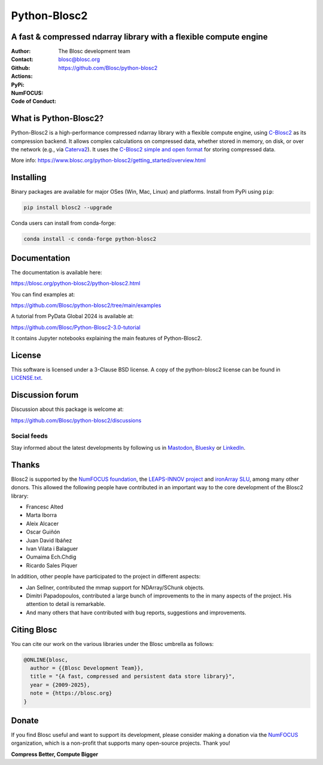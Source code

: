 =============
Python-Blosc2
=============

A fast & compressed ndarray library with a flexible compute engine
==================================================================

:Author: The Blosc development team
:Contact: blosc@blosc.org
:Github: https://github.com/Blosc/python-blosc2
:Actions: |actions|
:PyPi: |version|
:NumFOCUS: |numfocus|
:Code of Conduct: |Contributor Covenant|

.. |version| image:: https://img.shields.io/pypi/v/blosc2.svg
        :target: https://pypi.python.org/pypi/blosc2
.. |Contributor Covenant| image:: https://img.shields.io/badge/Contributor%20Covenant-v2.0%20adopted-ff69b4.svg
        :target: https://github.com/Blosc/community/blob/master/code_of_conduct.md
.. |numfocus| image:: https://img.shields.io/badge/powered%20by-NumFOCUS-orange.svg?style=flat&colorA=E1523D&colorB=007D8A
        :target: https://numfocus.org
.. |actions| image:: https://github.com/Blosc/python-blosc2/actions/workflows/build.yml/badge.svg
        :target: https://github.com/Blosc/python-blosc2/actions/workflows/build.yml


What is Python-Blosc2?
=======================

Python-Blosc2 is a high-performance compressed ndarray library with a flexible
compute engine, using `C-Blosc2 <https://www.blosc.org/c-blosc2/c-blosc2.html>`_
as its compression backend. It allows complex calculations on compressed data,
whether stored in memory, on disk, or over the network (e.g., via
`Caterva2 <https://github.com/ironArray/Caterva2>`_).  It uses the
`C-Blosc2 simple and open format
<https://github.com/Blosc/c-blosc2/blob/main/README_FORMAT.rst>`_ for storing
compressed data.

More info: https://www.blosc.org/python-blosc2/getting_started/overview.html

Installing
==========

Binary packages are available for major OSes (Win, Mac, Linux) and platforms.
Install from PyPi using ``pip``:

.. code-block:: console

    pip install blosc2 --upgrade

Conda users can install from conda-forge:

.. code-block:: console

    conda install -c conda-forge python-blosc2

Documentation
=============

The documentation is available here:

https://blosc.org/python-blosc2/python-blosc2.html

You can find examples at:

https://github.com/Blosc/python-blosc2/tree/main/examples

A tutorial from PyData Global 2024 is available at:

https://github.com/Blosc/Python-Blosc2-3.0-tutorial

It contains Jupyter notebooks explaining the main features of Python-Blosc2.

License
=======

This software is licensed under a 3-Clause BSD license. A copy of the
python-blosc2 license can be found in
`LICENSE.txt <https://github.com/Blosc/python-blosc2/tree/main/LICENSE.txt>`_.

Discussion forum
================

Discussion about this package is welcome at:

https://github.com/Blosc/python-blosc2/discussions

Social feeds
------------

Stay informed about the latest developments by following us in
`Mastodon <https://fosstodon.org/@Blosc2>`_,
`Bluesky <https://bsky.app/profile/blosc.org>`_ or
`LinkedIn <https://www.linkedin.com/company/88381936/admin/dashboard/>`_.

Thanks
======

Blosc2 is supported by the `NumFOCUS foundation <https://numfocus.org>`_, the
`LEAPS-INNOV project <https://www.leaps-innov.eu>`_
and `ironArray SLU <https://ironarray.io>`_, among many other donors.
This allowed the following people have contributed in an important way
to the core development of the Blosc2 library:

- Francesc Alted
- Marta Iborra
- Aleix Alcacer
- Oscar Guiñón
- Juan David Ibáñez
- Ivan Vilata i Balaguer
- Oumaima Ech.Chdig
- Ricardo Sales Piquer

In addition, other people have participated to the project in different
aspects:

- Jan Sellner, contributed the mmap support for NDArray/SChunk objects.
- Dimitri Papadopoulos, contributed a large bunch of improvements to the
  in many aspects of the project.  His attention to detail is remarkable.
- And many others that have contributed with bug reports, suggestions and
  improvements.

Citing Blosc
============

You can cite our work on the various libraries under the Blosc umbrella as follows:

.. code-block:: console

  @ONLINE{blosc,
    author = {{Blosc Development Team}},
    title = "{A fast, compressed and persistent data store library}",
    year = {2009-2025},
    note = {https://blosc.org}
  }

Donate
======

If you find Blosc useful and want to support its development, please consider
making a donation via the `NumFOCUS <https://numfocus.org/donate-to-blosc>`_
organization, which is a non-profit that supports many open-source projects.
Thank you!


**Compress Better, Compute Bigger**
